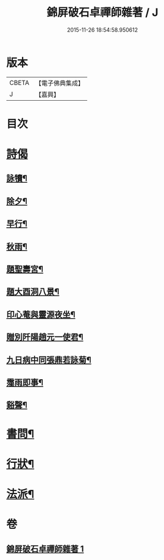 #+TITLE: 錦屏破石卓禪師雜著 / J
#+DATE: 2015-11-26 18:54:58.950612
* 版本
 |     CBETA|【電子佛典集成】|
 |         J|【嘉興】    |

* 目次
* [[file:KR6q0228_001.txt::001-0545a3][詩偈]]
** [[file:KR6q0228_001.txt::001-0545a4][詠犢¶]]
** [[file:KR6q0228_001.txt::001-0545a8][除夕¶]]
** [[file:KR6q0228_001.txt::001-0545a12][早行¶]]
** [[file:KR6q0228_001.txt::001-0545a20][秋雨¶]]
** [[file:KR6q0228_001.txt::001-0545a24][題聖壽宮¶]]
** [[file:KR6q0228_001.txt::001-0545a28][題大酉洞八景¶]]
** [[file:KR6q0228_001.txt::0545b2][印心菴與靈源夜坐¶]]
** [[file:KR6q0228_001.txt::0545b6][贈別阡陽趙元一使君¶]]
** [[file:KR6q0228_001.txt::0545b10][九日病中同張鼎若詠菊¶]]
** [[file:KR6q0228_001.txt::0545b14][霪雨即事¶]]
** [[file:KR6q0228_001.txt::0545b21][谿聲¶]]
* [[file:KR6q0228_001.txt::0545b24][書問¶]]
* [[file:KR6q0228_001.txt::0545c13][行狀¶]]
* [[file:KR6q0228_001.txt::0546a3][法派¶]]
* 卷
** [[file:KR6q0228_001.txt][錦屏破石卓禪師雜著 1]]
